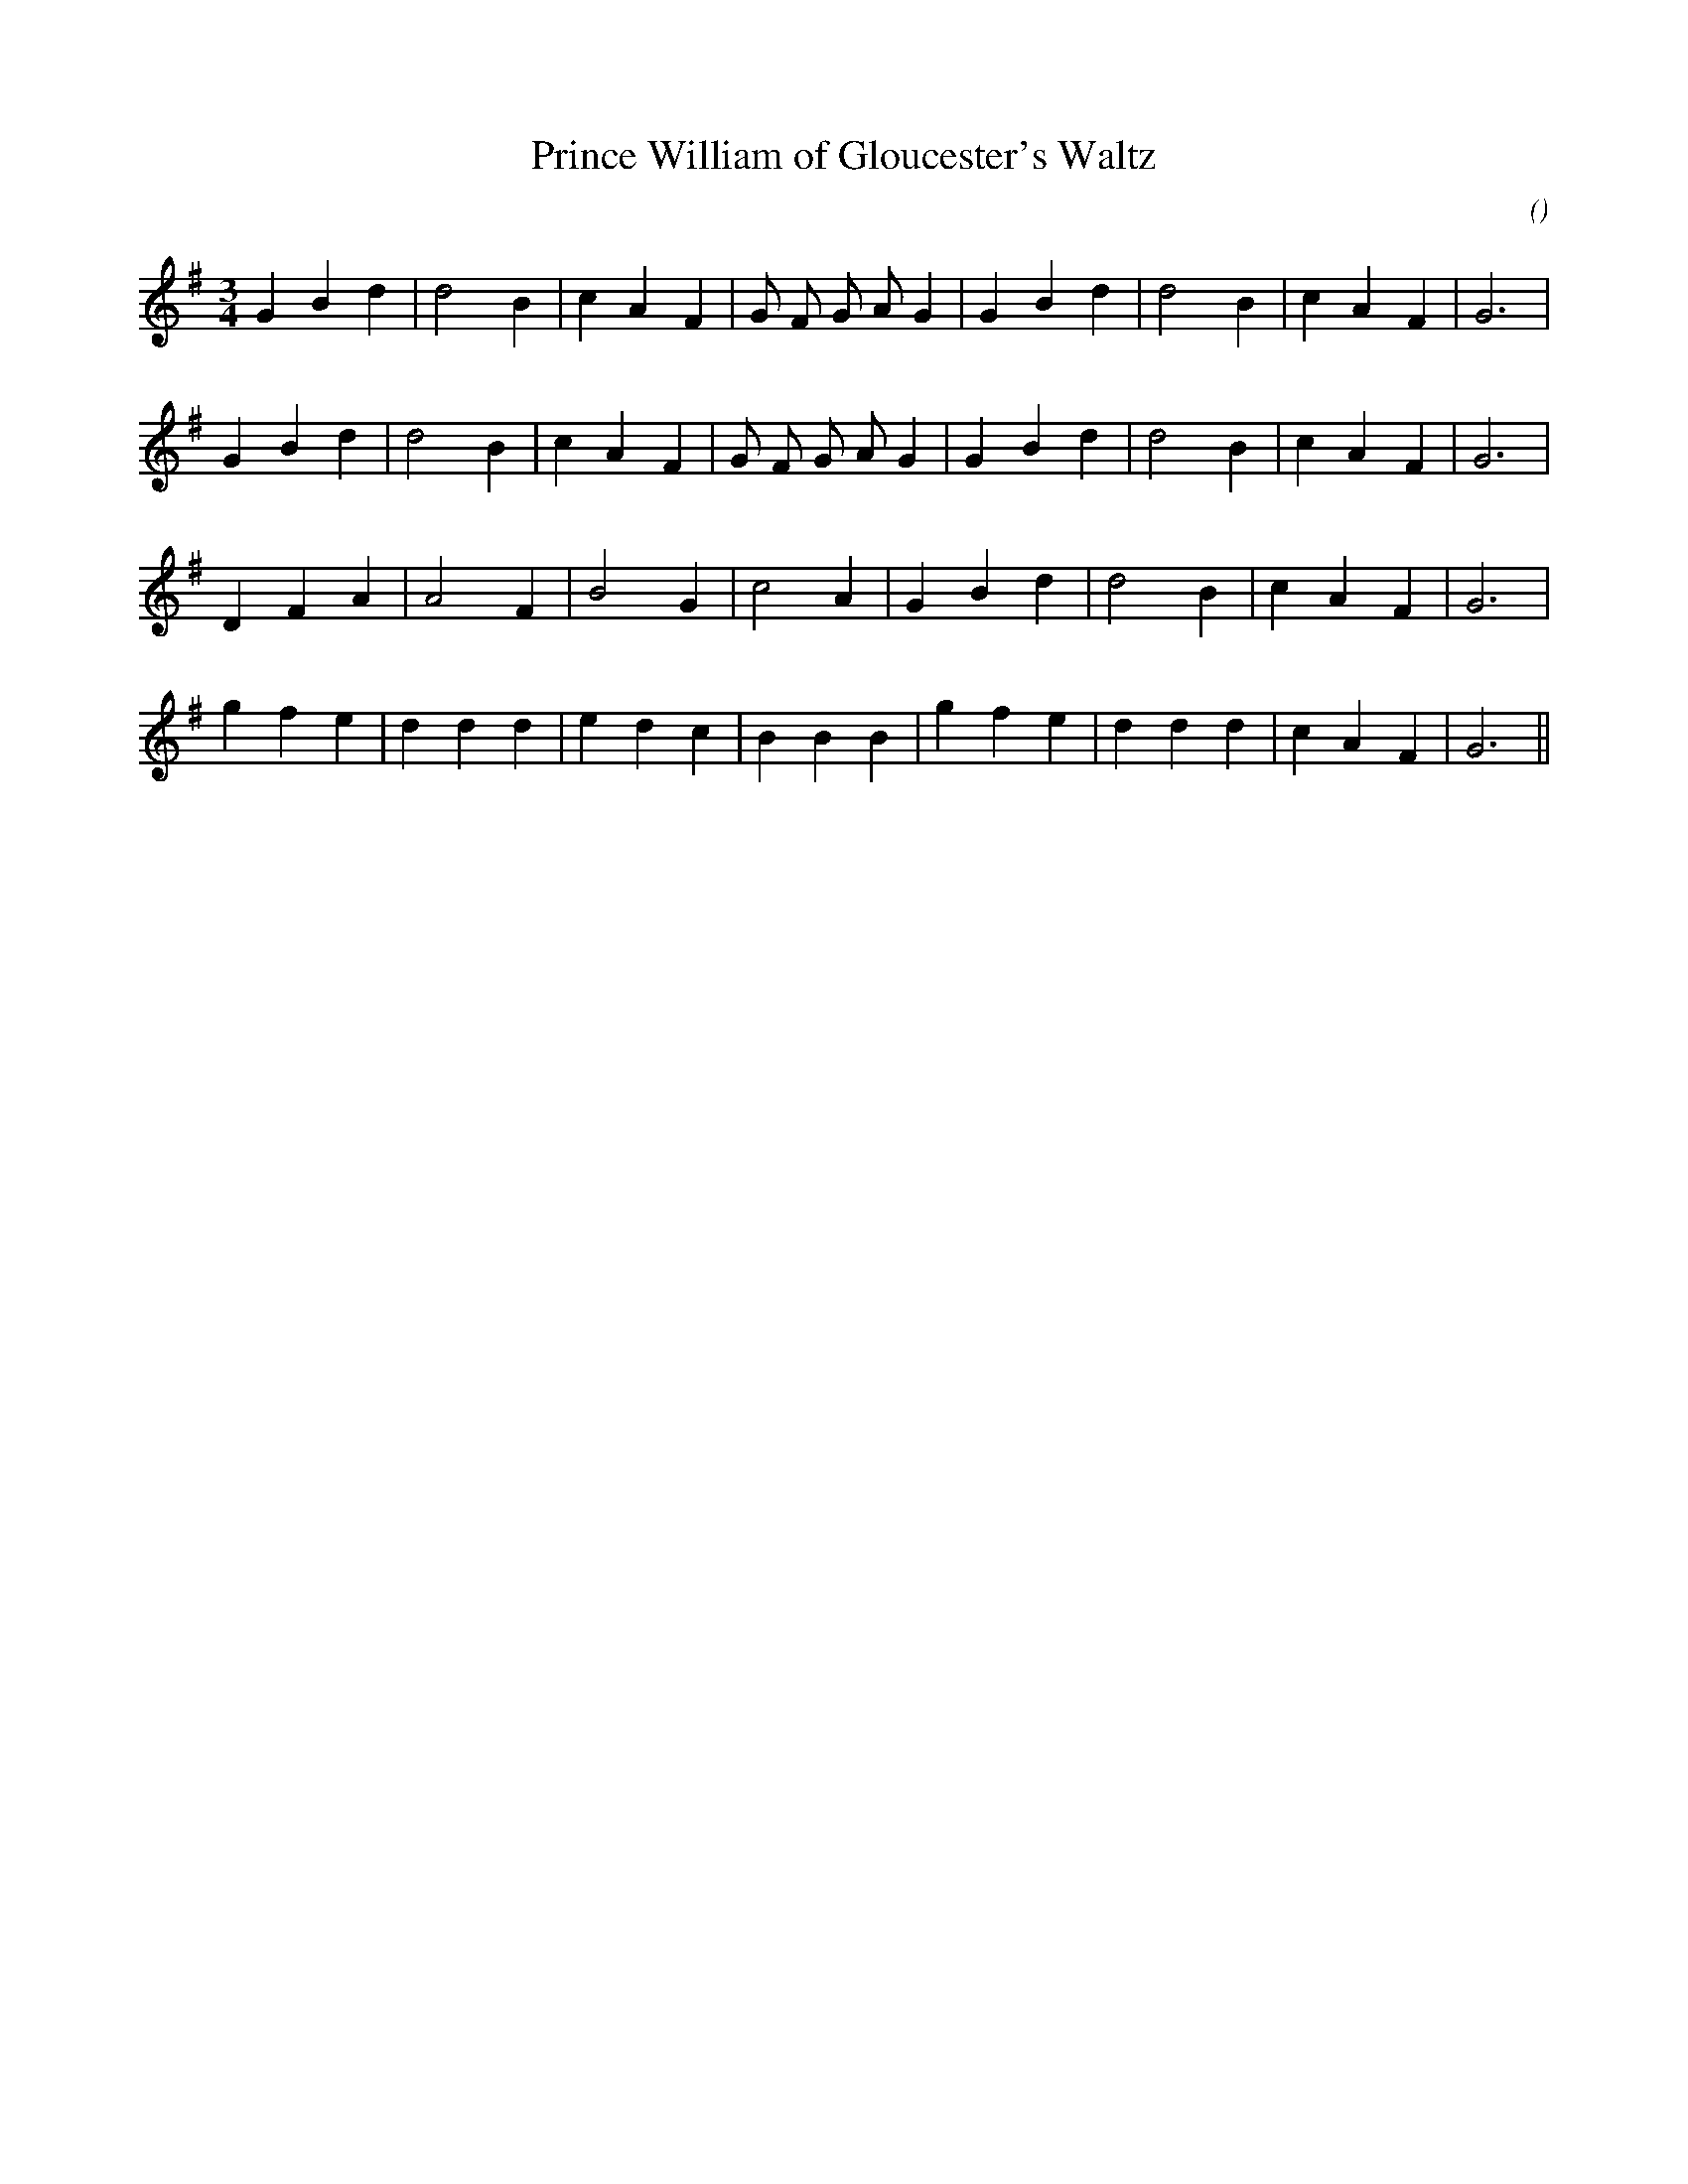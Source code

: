 X:1
T: Prince William of Gloucester's Waltz
N:
C:
S:
A:
O:
R:
M:3/4
K:G
I:speed 150
%W: A1
% voice 1 (1 lines, 22 notes)
K:G
M:3/4
L:1/16
G4 B4 d4 |d8 B4 |c4 A4 F4 |G2 F2 G2 A2 G4 |G4 B4 d4 |d8 B4 |c4 A4 F4 |G12 |
%W: A2
% voice 1 (1 lines, 22 notes)
G4 B4 d4 |d8 B4 |c4 A4 F4 |G2 F2 G2 A2 G4 |G4 B4 d4 |d8 B4 |c4 A4 F4 |G12 |
%W: B1
% voice 1 (1 lines, 18 notes)
D4 F4 A4 |A8 F4 |B8 G4 |c8 A4 |G4 B4 d4 |d8 B4 |c4 A4 F4 |G12 |
%W: B2
% voice 1 (1 lines, 22 notes)
g4 f4 e4 |d4 d4 d4 |e4 d4 c4 |B4 B4 B4 |g4 f4 e4 |d4 d4 d4 |c4 A4 F4 |G12 ||
